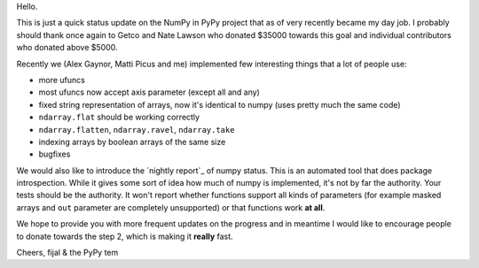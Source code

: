 Hello.

This is just a quick status update on the NumPy in PyPy project that as of very
recently became my day job. I probably should thank once again to Getco and
Nate Lawson who donated $35000 towards this goal and individual contributors
who donated above $5000.

Recently we (Alex Gaynor, Matti Picus and me) implemented few interesting things
that a lot of people use:

* more ufuncs

* most ufuncs now accept axis parameter (except all and any)

* fixed string representation of arrays, now it's identical to numpy (uses
  pretty much the same code)

* ``ndarray.flat`` should be working correctly

* ``ndarray.flatten``, ``ndarray.ravel``, ``ndarray.take``

* indexing arrays by boolean arrays of the same size

* bugfixes

We would also like to introduce the `nightly report`_ of numpy status. This
is an automated tool that does package introspection. While it gives some
sort of idea how much of numpy is implemented, it's not by far the authority.
Your tests should be the authority. It won't report whether functions
support all kinds of parameters (for example masked arrays and ``out`` parameter
are completely unsupported) or that functions work **at all**.

We hope to provide you with more frequent updates on the progress and in
meantime I would like to encourage people to donate towards the step 2, which
is making it **really** fast.

Cheers,
fijal & the PyPy tem


